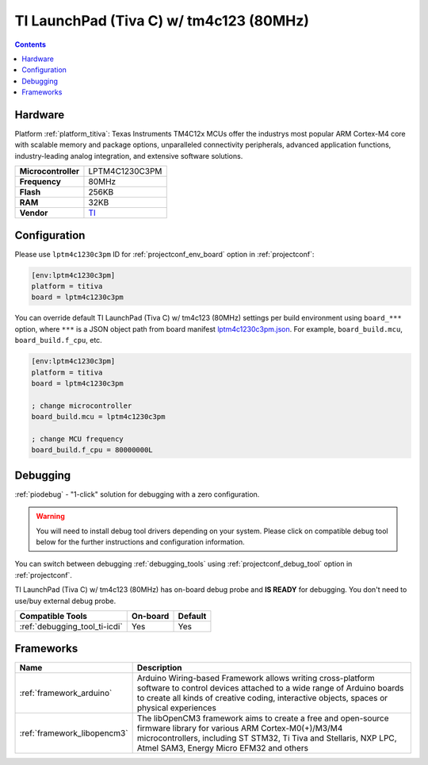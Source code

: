  
.. _board_titiva_lptm4c1230c3pm:

TI LaunchPad (Tiva C) w/ tm4c123 (80MHz)
========================================

.. contents::

Hardware
--------

Platform :ref:`platform_titiva`: Texas Instruments TM4C12x MCUs offer the industrys most popular ARM Cortex-M4 core with scalable memory and package options, unparalleled connectivity peripherals, advanced application functions, industry-leading analog integration, and extensive software solutions.

.. list-table::

  * - **Microcontroller**
    - LPTM4C1230C3PM
  * - **Frequency**
    - 80MHz
  * - **Flash**
    - 256KB
  * - **RAM**
    - 32KB
  * - **Vendor**
    - `TI <http://www.ti.com/ww/en/launchpad/launchpads-connected-ek-tm4c123gxl.html?utm_source=platformio.org&utm_medium=docs>`__


Configuration
-------------

Please use ``lptm4c1230c3pm`` ID for :ref:`projectconf_env_board` option in :ref:`projectconf`:

.. code-block:: ini

  [env:lptm4c1230c3pm]
  platform = titiva
  board = lptm4c1230c3pm

You can override default TI LaunchPad (Tiva C) w/ tm4c123 (80MHz) settings per build environment using
``board_***`` option, where ``***`` is a JSON object path from
board manifest `lptm4c1230c3pm.json <https://github.com/platformio/platform-titiva/blob/master/boards/lptm4c1230c3pm.json>`_. For example,
``board_build.mcu``, ``board_build.f_cpu``, etc.

.. code-block:: ini

  [env:lptm4c1230c3pm]
  platform = titiva
  board = lptm4c1230c3pm

  ; change microcontroller
  board_build.mcu = lptm4c1230c3pm

  ; change MCU frequency
  board_build.f_cpu = 80000000L

Debugging
---------

:ref:`piodebug` - "1-click" solution for debugging with a zero configuration.

.. warning::
    You will need to install debug tool drivers depending on your system.
    Please click on compatible debug tool below for the further
    instructions and configuration information.

You can switch between debugging :ref:`debugging_tools` using
:ref:`projectconf_debug_tool` option in :ref:`projectconf`.

TI LaunchPad (Tiva C) w/ tm4c123 (80MHz) has on-board debug probe and **IS READY** for debugging. You don't need to use/buy external debug probe.

.. list-table::
  :header-rows:  1

  * - Compatible Tools
    - On-board
    - Default
  * - :ref:`debugging_tool_ti-icdi`
    - Yes
    - Yes

Frameworks
----------
.. list-table::
    :header-rows:  1

    * - Name
      - Description

    * - :ref:`framework_arduino`
      - Arduino Wiring-based Framework allows writing cross-platform software to control devices attached to a wide range of Arduino boards to create all kinds of creative coding, interactive objects, spaces or physical experiences

    * - :ref:`framework_libopencm3`
      - The libOpenCM3 framework aims to create a free and open-source firmware library for various ARM Cortex-M0(+)/M3/M4 microcontrollers, including ST STM32, Ti Tiva and Stellaris, NXP LPC, Atmel SAM3, Energy Micro EFM32 and others